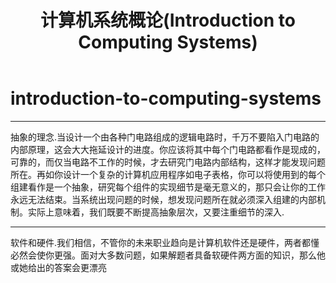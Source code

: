 * introduction-to-computing-systems
#+TITLE: 计算机系统概论(Introduction to Computing Systems)
-----
抽象的理念.当设计一个由各种门电路组成的逻辑电路时，千万不要陷入门电路的内部原理，这会大大拖延设计的进度。你应该将其中每个门电路都看作是现成的，可靠的，而仅当电路不工作的时候，才去研究门电路内部结构，这样才能发现问题所在。再如你设计一个复杂的计算机应用程序如电子表格，你可以将使用到的每个组建看作是一个抽象，研究每个组件的实现细节是毫无意义的，那只会让你的工作永远无法结束。当系统出现问题的时候，想发现问题所在就必须深入组建的内部机制。实际上意味着，我们既要不断提高抽象层次，又要注重细节的深入.

-----
软件和硬件.我们相信，不管你的未来职业趋向是计算机软件还是硬件，两者都懂必然会使你更强。面对大多数问题，如果解题者具备软硬件两方面的知识，那么他或她给出的答案会更漂亮


